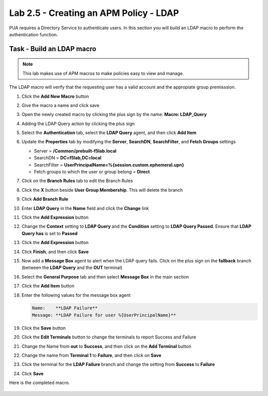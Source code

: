 Lab 2.5 - Creating an APM Policy - LDAP
------------------------------------------------

PUA requires a Directory Service to authenticate users. In this section you will build an LDAP macro to perform the authentication function.

Task - Build an LDAP macro
~~~~~~~~~~~~~~~~~~~~~~~~~~
.. note::

   This lab makes use of APM macros to make policies easy to view and manage.

The LDAP macro will verify that the requesting user has a valid account and the appropiate group premisssion.

#. Click the **Add New Macro** button

   |image30|

#. Give the macro a name and click save

   |image31|

#. Open the newly created macro by clicking the plus sign by the name: **Macro: LDAP_Query**

   |image32|

#. Adding the LDAP Query action by clicking the plus sign

   |image33|

#. Select the **Authentication** tab, select the **LDAP Query** agent, and then click **Add Item**

   |image34|

#. Update the **Properties** tab by modifying the **Server**, **SearchDN**, **SearchFilter**, and **Fetch Groups** settings

   - Server = **/Common/prebuilt-f5lab.local**
   - SearchDN = **DC=f5lab,DC=local**
   - SearchFilter = **UserPrincipalName=%{session.custom.ephemeral.upn}**
   - Fetch groups to which the user or group belong = **Direct**

   |image35|

#. Click on the **Branch Rules** tab to edit the Branch Rules

#. Click the **X** button beside **User Group Membership**. This will delete the branch

   |image36|

#. Click **Add Branch Rule**

   |image37|

#. Enter **LDAP Query** in the **Name** field and click the **Change** link

   |image38|

#. Click the **Add Expression** button

   |image39|

#. Change the **Context** setting to **LDAP Query** and the **Condition** setting to **LDAP Query Passed**. Ensure that **LDAP Query has** is set to **Passed**

   |image130|

#. Click the **Add Expression** button

   |image131|

#. Click **Finish**, and then click **Save**

#. Now add a **Message Box** agent to alert when the LDAP query fails. Click on the plus sign on the **fallback** branch (between the **LDAP Query** and the **OUT** terminal)

   |image132|

#. Select the **General Purpose** tab and then select **Message Box** in the main section

   |image133|

#. Click the **Add Item** button

#. Enter the following values for the message box agent

   .. code-block:: console

      Name:    **LDAP Failure**
      Message: **LDAP Failure for user %{UserPrincipalName}**

   |image134|

#. Click the **Save** button

#. Click the **Edit Terminals** button to change the terminals to report Success and Failure

   |image136|

#. Change the Name from **out** to **Success**, and then click on the **Add Terminal** button

   |image137|

#. Change the name from **Terminal 1** to **Failure**, and then click on **Save**

   |image138|

#. Click the terminal for the **LDAP Failure** branch and change the setting from **Success** to **Failure**

   |image139|



#. Click **Save**

Here is the completed macro.

   |image135|


.. |image30| image:: /_static/module2/image030.png
.. |image31| image:: /_static/module2/image031.png
.. |image32| image:: /_static/module2/image032.png
.. |image33| image:: /_static/module2/image033.png
.. |image34| image:: /_static/module2/image034.png
.. |image35| image:: /_static/module2/image035.png
.. |image36| image:: /_static/module2/image036.png
.. |image37| image:: /_static/module2/image037.png
.. |image38| image:: /_static/module2/image038.png
.. |image39| image:: /_static/module2/image039.png
.. |image130| image:: /_static/module2/image130.png
.. |image131| image:: /_static/module2/image131.png
.. |image132| image:: /_static/module2/image132.png
.. |image133| image:: /_static/module2/image133.png
.. |image134| image:: /_static/module2/image134.png
.. |image135| image:: /_static/module2/image135.png
.. |image136| image:: /_static/module2/image136.png
.. |image137| image:: /_static/module2/image137.png
.. |image138| image:: /_static/module2/image138.png
.. |image139| image:: /_static/module2/image139.png
